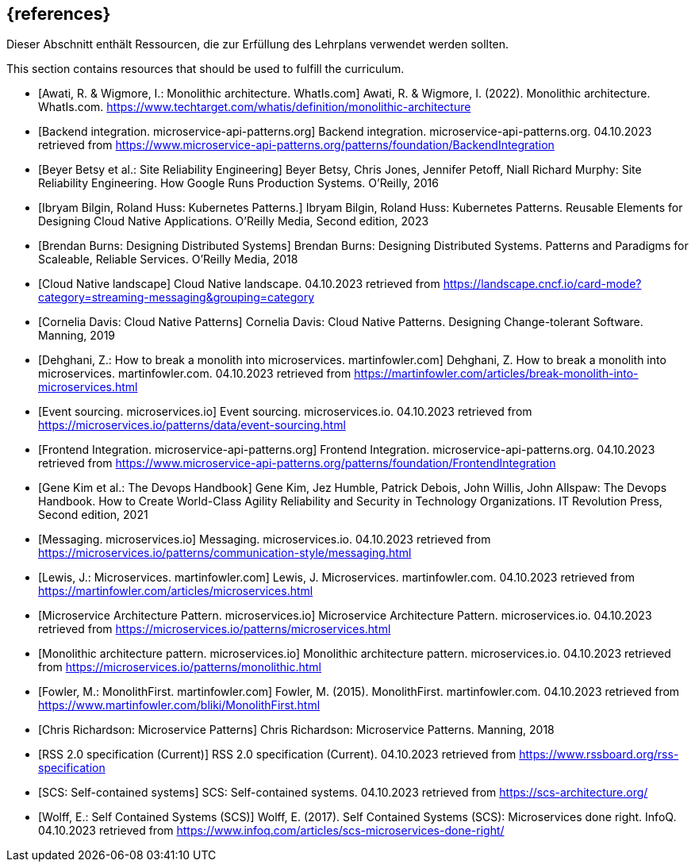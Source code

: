 // header file for curriculum section "References"
// (c) iSAQB e.V. (https://isaqb.org)
// ===============================================

[bibliography]
== {references}

// tag::DE[]
Dieser Abschnitt enthält Ressourcen, die zur Erfüllung des Lehrplans verwendet werden sollten.
// end::DE[]

// tag::EN[]
This section contains resources that should be used to fulfill the curriculum.
// end::EN[]

- [[[awati_wigmore,Awati, R. & Wigmore, I.: Monolithic architecture. WhatIs.com]]] Awati, R. & Wigmore, I. (2022). Monolithic architecture. WhatIs.com. https://www.techtarget.com/whatis/definition/monolithic-architecture

- [[[backend_integration,Backend integration. microservice-api-patterns.org]]] Backend integration. microservice-api-patterns.org. 04.10.2023 retrieved from https://www.microservice-api-patterns.org/patterns/foundation/BackendIntegration

- [[[betsy,Beyer Betsy et al.: Site Reliability Engineering]]] Beyer Betsy, Chris Jones, Jennifer Petoff, Niall Richard Murphy: Site Reliability Engineering. How Google Runs Production Systems. O'Reilly, 2016

- [[[bilgin_huss,Ibryam Bilgin, Roland Huss: Kubernetes Patterns.]]] Ibryam Bilgin, Roland Huss: Kubernetes Patterns. Reusable Elements for Designing Cloud Native Applications. O'Reilly Media, Second edition, 2023

- [[[burns,Brendan Burns: Designing Distributed Systems]]] Brendan Burns: Designing Distributed Systems. Patterns and Paradigms for Scaleable, Reliable Services. O'Reilly Media, 2018

- [[[cncf_landscape_streaming_messaging,Cloud Native landscape]]] Cloud Native landscape. 04.10.2023 retrieved from https://landscape.cncf.io/card-mode?category=streaming-messaging&grouping=category

- [[[davis,Cornelia Davis: Cloud Native Patterns]]] Cornelia Davis: Cloud Native Patterns. Designing Change-tolerant Software. Manning, 2019

- [[[fowler_monolith,Dehghani, Z.: How to break a monolith into microservices. martinfowler.com]]] Dehghani, Z. How to break a monolith into microservices. martinfowler.com. 04.10.2023 retrieved from https://martinfowler.com/articles/break-monolith-into-microservices.html

- [[[microservices_event-sourcing,Event sourcing. microservices.io]]] Event sourcing. microservices.io. 04.10.2023 retrieved from https://microservices.io/patterns/data/event-sourcing.html

- [[[frontend_integration,Frontend Integration. microservice-api-patterns.org]]] Frontend Integration. microservice-api-patterns.org. 04.10.2023 retrieved from https://www.microservice-api-patterns.org/patterns/foundation/FrontendIntegration

- [[[kim,Gene Kim et al.: The Devops Handbook]]] Gene Kim, Jez Humble, Patrick Debois, John Willis, John Allspaw: The Devops Handbook. How to Create World-Class Agility Reliability and Security in Technology Organizations. IT Revolution Press, Second edition, 2021

- [[[microservices_messaging,Messaging. microservices.io]]] Messaging. microservices.io. 04.10.2023 retrieved from https://microservices.io/patterns/communication-style/messaging.html

- [[[fowler_microservices,Lewis, J.: Microservices. martinfowler.com]]] Lewis, J. Microservices. martinfowler.com. 04.10.2023 retrieved from https://martinfowler.com/articles/microservices.html

- [[[microservices_microservice,Microservice Architecture Pattern. microservices.io]]] Microservice Architecture Pattern. microservices.io. 04.10.2023 retrieved from https://microservices.io/patterns/microservices.html

- [[[microservices_monolith,Monolithic architecture pattern. microservices.io]]] Monolithic architecture pattern. microservices.io. 04.10.2023 retrieved from https://microservices.io/patterns/monolithic.html

- [[[fowler_monolithfirst,Fowler, M.: MonolithFirst. martinfowler.com]]] Fowler, M. (2015). MonolithFirst. martinfowler.com. 04.10.2023 retrieved from https://www.martinfowler.com/bliki/MonolithFirst.html

- [[[richardson,Chris Richardson: Microservice Patterns]]] Chris Richardson: Microservice Patterns. Manning, 2018

- [[[rss,RSS 2.0 specification (Current)]]] RSS 2.0 specification (Current). 04.10.2023 retrieved from https://www.rssboard.org/rss-specification

- [[[scs,SCS: Self-contained systems]]] SCS: Self-contained systems. 04.10.2023 retrieved from https://scs-architecture.org/

- [[[scs_wolff,Wolff, E.: Self Contained Systems (SCS)]]] Wolff, E. (2017). Self Contained Systems (SCS): Microservices done right. InfoQ. 04.10.2023 retrieved from https://www.infoq.com/articles/scs-microservices-done-right/
